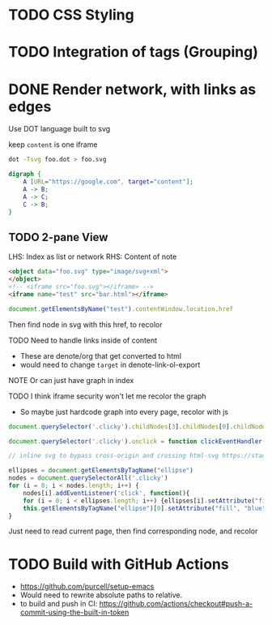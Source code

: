 * TODO CSS Styling
* TODO Integration of tags (Grouping)
* DONE Render network, with links as edges
Use DOT language built to svg

keep
~content~ is one iframe

#+begin_src sh :noeval
dot -Tsvg foo.dot > foo.svg
#+end_src

#+begin_src dot
digraph {
	A [URL="https://google.com", target="content"];
	A -> B;
	A -> C;
	C -> B;
}
#+end_src
** TODO 2-pane View
LHS: Index as list or network
RHS: Content of note

#+begin_src html :noeval
<object data="foo.svg" type="image/svg+xml">
</object>
<!-- <iframe src="foo.svg"></iframe> -->
<iframe name="test" src="bar.html"></iframe>
#+end_src

#+begin_src js :noeval
document.getElementsByName("test").contentWindow.location.href
#+end_src

Then find node in svg with this href, to recolor

TODO Need to handle links inside of content
- These are denote/org that get converted to html
- would need to change ~target~ in denote-link-ol-export

NOTE Or can just have graph in index

TODO I think iframe security won't let me recolor the graph
- So maybe just hardcode graph into every page, recolor with js


#+begin_src js :noeval
document.querySelector('.clicky').childNodes[3].childNodes[0].childNodes[1].setAttribute("fill", "blue")

document.querySelector('.clicky').onclick = function clickEventHandler(event) {event.srcElement.setAttribute('background','green');}

// inline svg to bypass cross-origin and crossing html-svg https://stackoverflow.com/a/3379830

ellipses = document.getElementsByTagName("ellipse")
nodes = document.querySelectorAll('.clicky')
for (i = 0; i < nodes.length; i++) {
    nodes[i].addEventListener('click', function(){
	for (i = 0; i < ellipses.length; i++) {ellipses[i].setAttribute("fill", "white")}
	this.getElementsByTagName("ellipse")[0].setAttribute("fill", "blue")})
}

#+end_src

Just need to read current page, then find corresponding node, and recolor
* TODO Build with GitHub Actions
- https://github.com/purcell/setup-emacs
- Would need to rewrite absolute paths to relative.
- to build and push in CI: https://github.com/actions/checkout#push-a-commit-using-the-built-in-token
